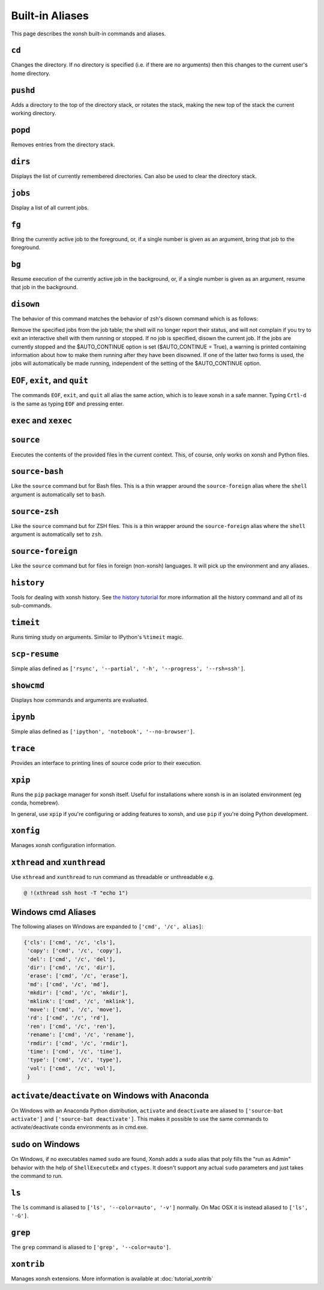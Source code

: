 .. _aliases:

********************
Built-in Aliases
********************
This page describes the xonsh built-in commands and aliases.

``cd``
===================
Changes the directory. If no directory is specified (i.e. if there are no arguments)
then this changes to the current user's home directory.


``pushd``
===================
Adds a directory to the top of the directory stack, or rotates the stack,
making the new top of the stack the current working directory.

.. command-help:: xonsh.dirstack.pushd


``popd``
===================
Removes entries from the directory stack.

.. command-help:: xonsh.dirstack.popd


``dirs``
===================
Displays the list of currently remembered directories.  Can also be used to clear the
directory stack.

.. command-help:: xonsh.dirstack.dirs


``jobs``
===================
Display a list of all current jobs.


``fg``
===================
Bring the currently active job to the foreground, or, if a single number is
given as an argument, bring that job to the foreground.


``bg``
====================
Resume execution of the currently active job in the background, or, if a
single number is given as an argument, resume that job in the background.


``disown``
==========
The behavior of this command matches the behavior of zsh's disown
command which is as follows:

Remove the specified jobs from the job table; the shell will no longer
report their status, and will not complain if you try to exit an
interactive shell with them running or stopped. If no job is specified,
disown the current job.
If the jobs are currently stopped and the $AUTO_CONTINUE option is set
($AUTO_CONTINUE = True), a warning is printed containing information about
how to make them running after they have been disowned. If one of the
latter two forms is used, the jobs will automatically be made running,
independent of the setting of the $AUTO_CONTINUE option.


``EOF``, ``exit``, and ``quit``
===================================
The commands ``EOF``, ``exit``, and ``quit`` all alias the same action, which is to
leave xonsh in a safe manner. Typing ``Crtl-d`` is the same as typing ``EOF`` and
pressing enter.


``exec`` and  ``xexec``
=========================

.. command-help:: xonsh.aliases.xexec


``source``
====================
Executes the contents of the provided files in the current context. This, of course,
only works on xonsh and Python files.


``source-bash``
====================
Like the ``source`` command but for Bash files. This is a thin wrapper around
the ``source-foreign`` alias where the ``shell`` argument is automatically set
to ``bash``.


``source-zsh``
==============
Like the ``source`` command but for ZSH files. This is a thin wrapper around
the ``source-foreign`` alias where the ``shell`` argument is automatically set
to ``zsh``.


``source-foreign``
====================
Like the ``source`` command but for files in foreign (non-xonsh) languages.
It will pick up the environment and any aliases.

.. command-help:: xonsh.aliases.source_foreign


``history``
====================
Tools for dealing with xonsh history. See `the history tutorial <tutorial_hist.html>`_
for more information all the history command and all of its sub-commands.

.. command-help:: xonsh.history.main.history_main


``timeit``
===============
Runs timing study on arguments. Similar to IPython's ``%timeit`` magic.


``scp-resume``
=================
Simple alias defined as ``['rsync', '--partial', '-h', '--progress', '--rsh=ssh']``.

``showcmd``
============
Displays how commands and arguments are evaluated.


``ipynb``
=================
Simple alias defined as ``['ipython', 'notebook', '--no-browser']``.


``trace``
=================
Provides an interface to printing lines of source code prior to their execution.

.. command-help:: xonsh.tracer.tracermain


``xpip``
=================
Runs the ``pip`` package manager for xonsh itself. Useful for installations where xonsh is in an
isolated environment (eg conda, homebrew).

In general, use ``xpip`` if you're configuring or adding features to xonsh, and use ``pip`` if
you're doing Python development.


``xonfig``
=================
Manages xonsh configuration information.

.. command-help:: xonsh.xonfig.xonfig_main

``xthread`` and ``xunthread``
=================
Use ``xthread`` and ``xunthread`` to run command as threadable or unthreadable e.g.

.. code-block:: console

    @ !(xthread ssh host -T "echo 1")

Windows cmd Aliases
=======================
The following aliases on Windows are expanded to ``['cmd', '/c', alias]``:

.. code-block:: python

    {'cls': ['cmd', '/c', 'cls'],
     'copy': ['cmd', '/c', 'copy'],
     'del': ['cmd', '/c', 'del'],
     'dir': ['cmd', '/c', 'dir'],
     'erase': ['cmd', '/c', 'erase'],
     'md': ['cmd', '/c', 'md'],
     'mkdir': ['cmd', '/c', 'mkdir'],
     'mklink': ['cmd', '/c', 'mklink'],
     'move': ['cmd', '/c', 'move'],
     'rd': ['cmd', '/c', 'rd'],
     'ren': ['cmd', '/c', 'ren'],
     'rename': ['cmd', '/c', 'rename'],
     'rmdir': ['cmd', '/c', 'rmdir'],
     'time': ['cmd', '/c', 'time'],
     'type': ['cmd', '/c', 'type'],
     'vol': ['cmd', '/c', 'vol'],
     }



``activate``/``deactivate`` on Windows with Anaconda
=========================================================
On Windows with an Anaconda Python distribution, ``activate`` and
``deactivate`` are aliased to ``['source-bat activate']`` and ``['source-bat deactivate']``.
This makes it possible to use the same commands to activate/deactivate conda environments as
in cmd.exe.


``sudo`` on Windows
====================
On Windows, if no executables named ``sudo`` are found, Xonsh adds a ``sudo`` alias
that poly fills the "run as Admin" behavior with the help of ``ShellExecuteEx`` and
``ctypes``. It doesn't support any actual ``sudo`` parameters and just takes the
command to run.


``ls``
====================
The ``ls`` command is aliased to ``['ls', '--color=auto', '-v']`` normally.  On Mac OSX
it is instead aliased to ``['ls', '-G']``.


``grep``
====================
The ``grep`` command is aliased to ``['grep', '--color=auto']``.


``xontrib``
==============
Manages xonsh extensions. More information is available at :doc:`tutorial_xontrib`

